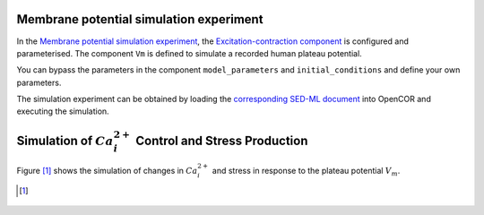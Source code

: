 Membrane potential simulation experiment
----------------------------------------

In the `Membrane potential simulation experiment <Experiments/Vm_stim_experiment.cellml/view>`_, the `Excitation-contraction component <../Components/EC_uSMC.cellml>`_ is configured and parameterised. The component ``Vm`` is defined to simulate a recorded human plateau potential.

You can bypass the parameters in the component ``model_parameters`` and ``initial_conditions`` and define your own parameters.

The simulation experiment can be obtained by loading the `corresponding SED-ML document <../Simulation/Vm_stim_experiment.sedml>`_ into OpenCOR and executing the simulation.

Simulation of :math:`Ca_i^{2+}` Control and Stress Production
-------------------------------------------------------------

Figure [#]_ shows the simulation of changes in :math:`Ca_i^{2+}` and stress in response to the plateau potential :math:`V_m`.

.. [#]

.. figure::  ../Simulation/simFig12.png
   :width: 75%
   :align: center
   :alt: simFig12

            